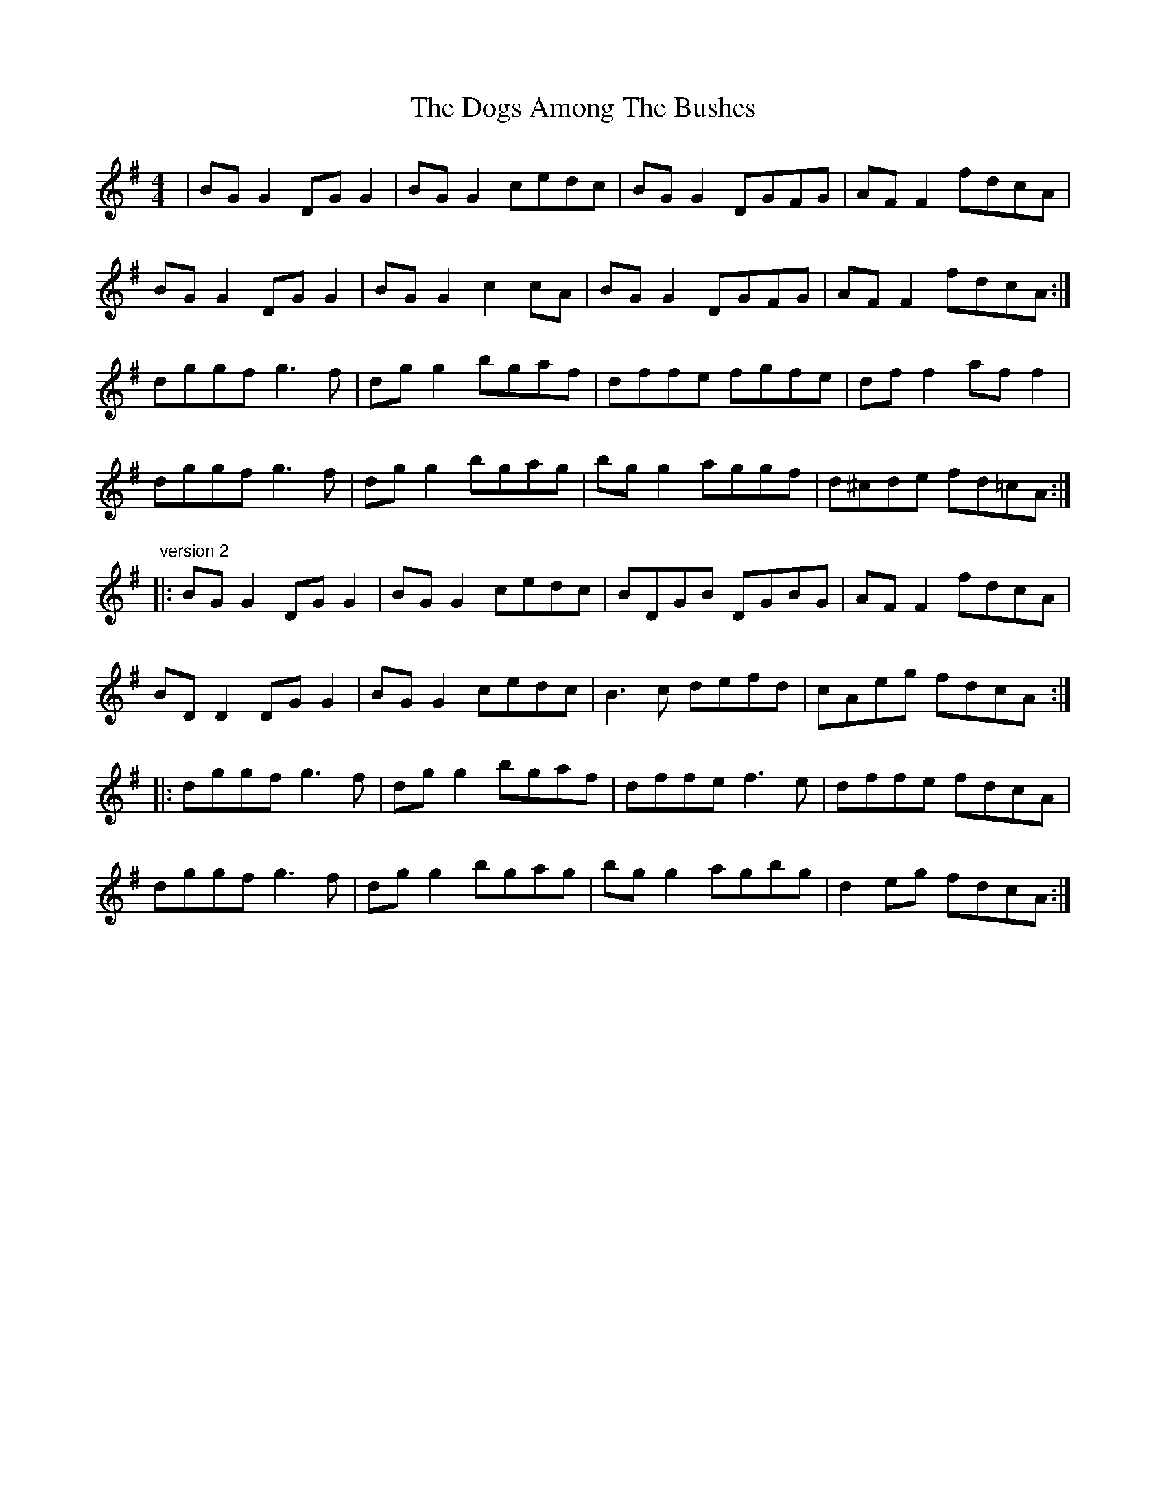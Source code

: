 X: 10283
T: Dogs Among The Bushes, The
R: reel
M: 4/4
K: Gmajor
|BG G2 DG G2|BG G2 cedc|BG G2 DGFG|AF F2 fdcA|
BG G2 DG G2|BG G2 c2cA|BG G2 DGFG|AF F2 fdcA:|
dggf g3f|dg g2 bgaf|dffe fgfe|df f2 af f2|
dggf g3f|dg g2 bgag|bg g2 aggf|d^cde fd=cA:|
"version 2"
|:BG G2 DG G2|BG G2 cedc|BDGB DGBG|AF F2 fdcA|
BD D2 DG G2|BG G2 cedc|B3c defd|cAeg fdcA:|
|:dggf g3f|dg g2 bgaf|dffe f3e|dffe fdcA|
dggf g3f|dg g2 bgag|bg g2 agbg|d2eg fdcA:|

